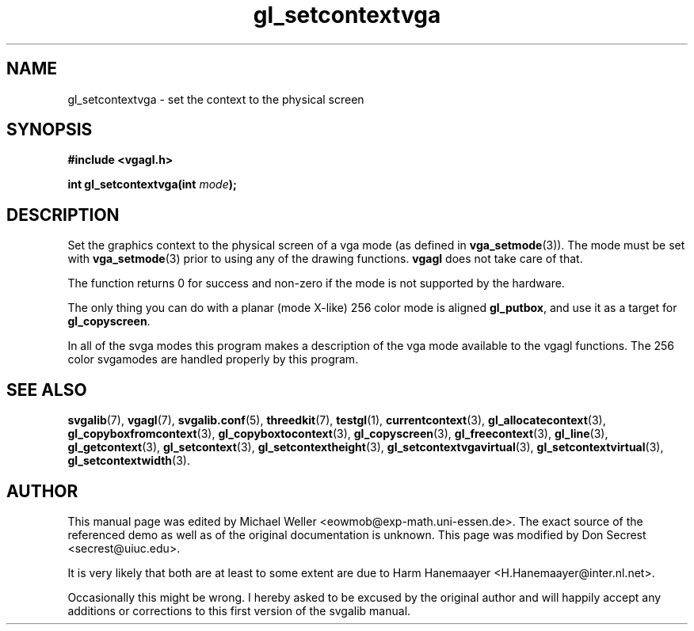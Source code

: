 .TH gl_setcontextvga 3 "21 Aug 1999" "Svgalib (>= 1.2.11)" "Svgalib User Manual"
.SH NAME
gl_setcontextvga \- set the context to the physical screen

.SH SYNOPSIS
.B #include <vgagl.h>

.BI "int gl_setcontextvga(int " mode );

.SH DESCRIPTION
Set the graphics context to the physical screen of a
vga mode (as defined in
.BR vga_setmode (3)).
The mode must be set with
.BR vga_setmode (3)
prior to using any of the drawing functions.
.B vgagl
does not take care of that.

The function returns 0 for success and non-zero if the mode is not supported by the
hardware.

The only thing you can do with a planar (mode X-like)
256 color mode is aligned
.BR gl_putbox ,
and use it as a target for
.BR gl_copyscreen .

In all of the svga modes this program makes a description of the vga
mode available to the vgagl functions.  The 256 color svgamodes are
handled properly by this program.

.SH SEE ALSO
.BR svgalib (7),
.BR vgagl (7),
.BR svgalib.conf (5),
.BR threedkit (7),
.BR testgl (1),
.BR currentcontext (3),
.BR gl_allocatecontext (3),
.BR gl_copyboxfromcontext (3),
.BR gl_copyboxtocontext (3),
.BR gl_copyscreen (3),
.BR gl_freecontext (3),
.BR gl_line (3),
.BR gl_getcontext (3),
.BR gl_setcontext (3),
.BR gl_setcontextheight (3),
.BR gl_setcontextvgavirtual (3),
.BR gl_setcontextvirtual (3),
.BR gl_setcontextwidth (3).

.SH AUTHOR

This manual page was edited by Michael Weller <eowmob@exp-math.uni-essen.de>. The
exact source of the referenced demo as well as of the original documentation is
unknown.  This page was modified by Don Secrest <secrest@uiuc.edu>.

It is very likely that both are at least to some extent are due to
Harm Hanemaayer <H.Hanemaayer@inter.nl.net>.

Occasionally this might be wrong. I hereby
asked to be excused by the original author and will happily accept any additions or corrections
to this first version of the svgalib manual.
